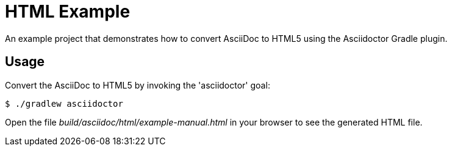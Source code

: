 = HTML Example

An example project that demonstrates how to convert AsciiDoc to HTML5 using the Asciidoctor Gradle plugin.

== Usage

Convert the AsciiDoc to HTML5 by invoking the 'asciidoctor' goal:

 $ ./gradlew asciidoctor

Open the file _build/asciidoc/html/example-manual.html_  in your browser to see the generated HTML file.
